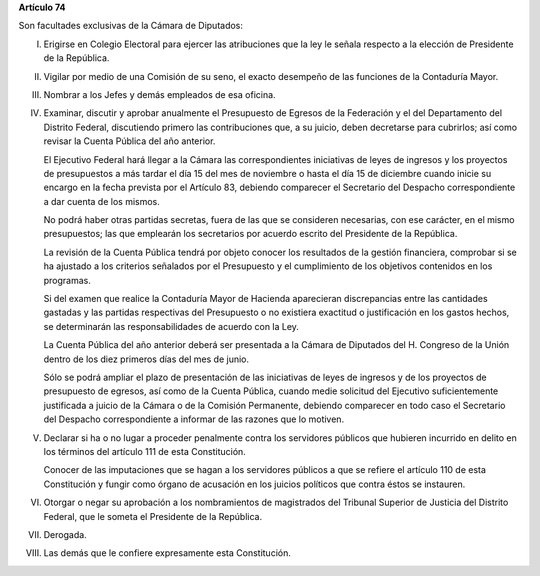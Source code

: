 **Artículo 74**

Son facultades exclusivas de la Cámara de Diputados:

I. Erigirse en Colegio Electoral para ejercer las atribuciones que la
   ley le señala respecto a la elección de Presidente de la República.

II. Vigilar por medio de una Comisión de su seno, el exacto desempeño de
    las funciones de la Contaduría Mayor.

III. Nombrar a los Jefes y demás empleados de esa oficina.

IV. Examinar, discutir y aprobar anualmente el Presupuesto de Egresos de
    la Federación y el del Departamento del Distrito Federal,
    discutiendo primero las contribuciones que, a su juicio, deben
    decretarse para cubrirlos; así como revisar la Cuenta Pública del
    año anterior.

    El Ejecutivo Federal hará llegar a la Cámara las correspondientes
    iniciativas de leyes de ingresos y los proyectos de presupuestos a
    más tardar el día 15 del mes de noviembre o hasta el día 15 de
    diciembre cuando inicie su encargo en la fecha prevista por el
    Artículo 83, debiendo comparecer el Secretario del Despacho
    correspondiente a dar cuenta de los mismos.

    No podrá haber otras partidas secretas, fuera de las que se
    consideren necesarias, con ese carácter, en el mismo presupuestos;
    las que emplearán los secretarios por acuerdo escrito del Presidente
    de la República.

    La revisión de la Cuenta Pública tendrá por objeto conocer los
    resultados de la gestión financiera, comprobar si se ha ajustado a
    los criterios señalados por el Presupuesto y el cumplimiento de los
    objetivos contenidos en los programas.

    Si del examen que realice la Contaduría Mayor de Hacienda
    aparecieran discrepancias entre las cantidades gastadas y las
    partidas respectivas del Presupuesto o no existiera exactitud o
    justificación en los gastos hechos, se determinarán las
    responsabilidades de acuerdo con la Ley.

    La Cuenta Pública del año anterior deberá ser presentada a la Cámara
    de Diputados del H. Congreso de la Unión dentro de los diez primeros
    días del mes de junio.

    Sólo se podrá ampliar el plazo de presentación de las iniciativas de
    leyes de ingresos y de los proyectos de presupuesto de egresos, así
    como de la Cuenta Pública, cuando medie solicitud del Ejecutivo
    suficientemente justificada a juicio de la Cámara o de la Comisión
    Permanente, debiendo comparecer en todo caso el Secretario del
    Despacho correspondiente a informar de las razones que lo motiven.

V. Declarar si ha o no lugar a proceder penalmente contra los servidores
   públicos que hubieren incurrido en delito en los términos del
   artículo 111 de esta Constitución.

   Conocer de las imputaciones que se hagan a los servidores públicos a
   que se refiere el artículo 110 de esta Constitución y fungir como
   órgano de acusación en los juicios políticos que contra éstos se
   instauren.

VI. Otorgar o negar su aprobación a los nombramientos de magistrados del
    Tribunal Superior de Justicia del Distrito Federal, que le someta el
    Presidente de la República.

VII. Derogada.

VIII. Las demás que le confiere expresamente esta Constitución.
